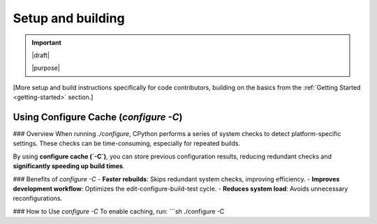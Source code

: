 ==================
Setup and building
==================

.. important::

   |draft|

   |purpose|

[More setup and build instructions specifically for code contributors, building
on the basics from the :ref:`Getting Started <getting-started>` section.]

.. _configure-cache:

Using Configure Cache (`configure -C`)
--------------------------------------

### Overview  
When running `./configure`, CPython performs a series of system checks to detect platform-specific settings. These checks can be time-consuming, especially for repeated builds.  

By using **configure cache (`-C`)**, you can store previous configuration results, reducing redundant checks and **significantly speeding up build times**.  

### Benefits of `configure -C`  
- **Faster rebuilds**: Skips redundant system checks, improving efficiency.  
- **Improves development workflow**: Optimizes the edit-configure-build-test cycle.  
- **Reduces system load**: Avoids unnecessary reconfigurations.  

### How to Use `configure -C`  
To enable caching, run:  
```sh
./configure -C